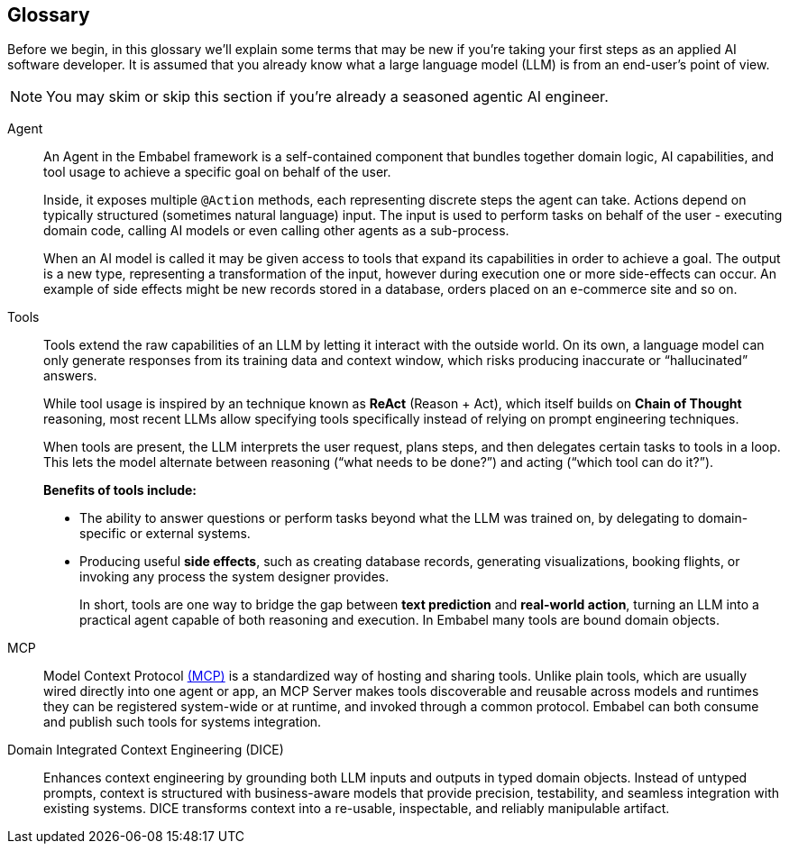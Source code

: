 == Glossary

Before we begin, in this glossary we'll explain some terms that may be new if you're taking your first steps as
an applied AI software developer. It is assumed that you already know what a large language model (LLM) is from an
end-user's point of view.

NOTE: You may skim or skip this section if you're already a seasoned agentic AI engineer.

[[agent]]
Agent::
    An Agent in the Embabel framework is a self-contained component that bundles together domain logic, AI capabilities,
and tool usage to achieve a specific goal on behalf of the user.
+
Inside, it exposes multiple `@Action` methods, each representing discrete steps the agent can take. Actions depend on
typically structured (sometimes natural language) input. The input is used to perform tasks on behalf of the user -
executing domain code, calling AI models or even calling other agents as a sub-process.
+
When an AI model is called it may be given access to tools that expand its capabilities in order to achieve a goal.
The output is a new type, representing a transformation of the input, however during execution one or more side-effects
can occur. An example of side effects might be new records stored in a database, orders placed on an e-commerce site
and so on.

[[tools]]
Tools::
Tools extend the raw capabilities of an LLM by letting it interact with the outside world.
On its own, a language model can only generate responses from its training data and context window, which risks
producing inaccurate or “hallucinated” answers.
+
While tool usage is inspired by an technique known as *ReAct* (Reason + Act), which itself builds on *Chain of Thought*
reasoning, most recent LLMs allow specifying tools specifically instead of relying on prompt engineering techniques.
+
When tools are present, the LLM interprets the user request, plans steps, and then delegates certain tasks to tools in a loop. This
lets the model alternate between reasoning (“what needs to be done?”) and acting (“which tool can do it?”).
+
**Benefits of tools include:**
+
* The ability to answer questions or perform tasks beyond what the LLM was trained on, by delegating to domain-specific
or external systems.
* Producing useful *side effects*, such as creating database records, generating visualizations, booking flights, or
invoking any process the system designer provides.
+
In short, tools are one way to bridge the gap between *text prediction* and *real-world action*, turning an LLM into a
practical agent capable of both reasoning and execution. In Embabel many tools are bound domain objects.

MCP::
Model Context Protocol <<mcp,(MCP)>> is a standardized way of hosting and sharing tools.
Unlike plain tools, which are usually wired directly into one agent or app, an MCP Server makes tools discoverable and
reusable across models and runtimes they can be registered system-wide or at runtime, and invoked through a common
protocol. Embabel can both consume and publish such tools for systems integration.

[[dice]]
Domain Integrated Context Engineering (DICE)::
Enhances context engineering by grounding both LLM inputs and outputs in typed domain objects.
Instead of untyped prompts, context is structured with business-aware models that provide precision, testability,
and seamless integration with existing systems. DICE transforms context into a re-usable, inspectable, and reliably
manipulable artifact.
